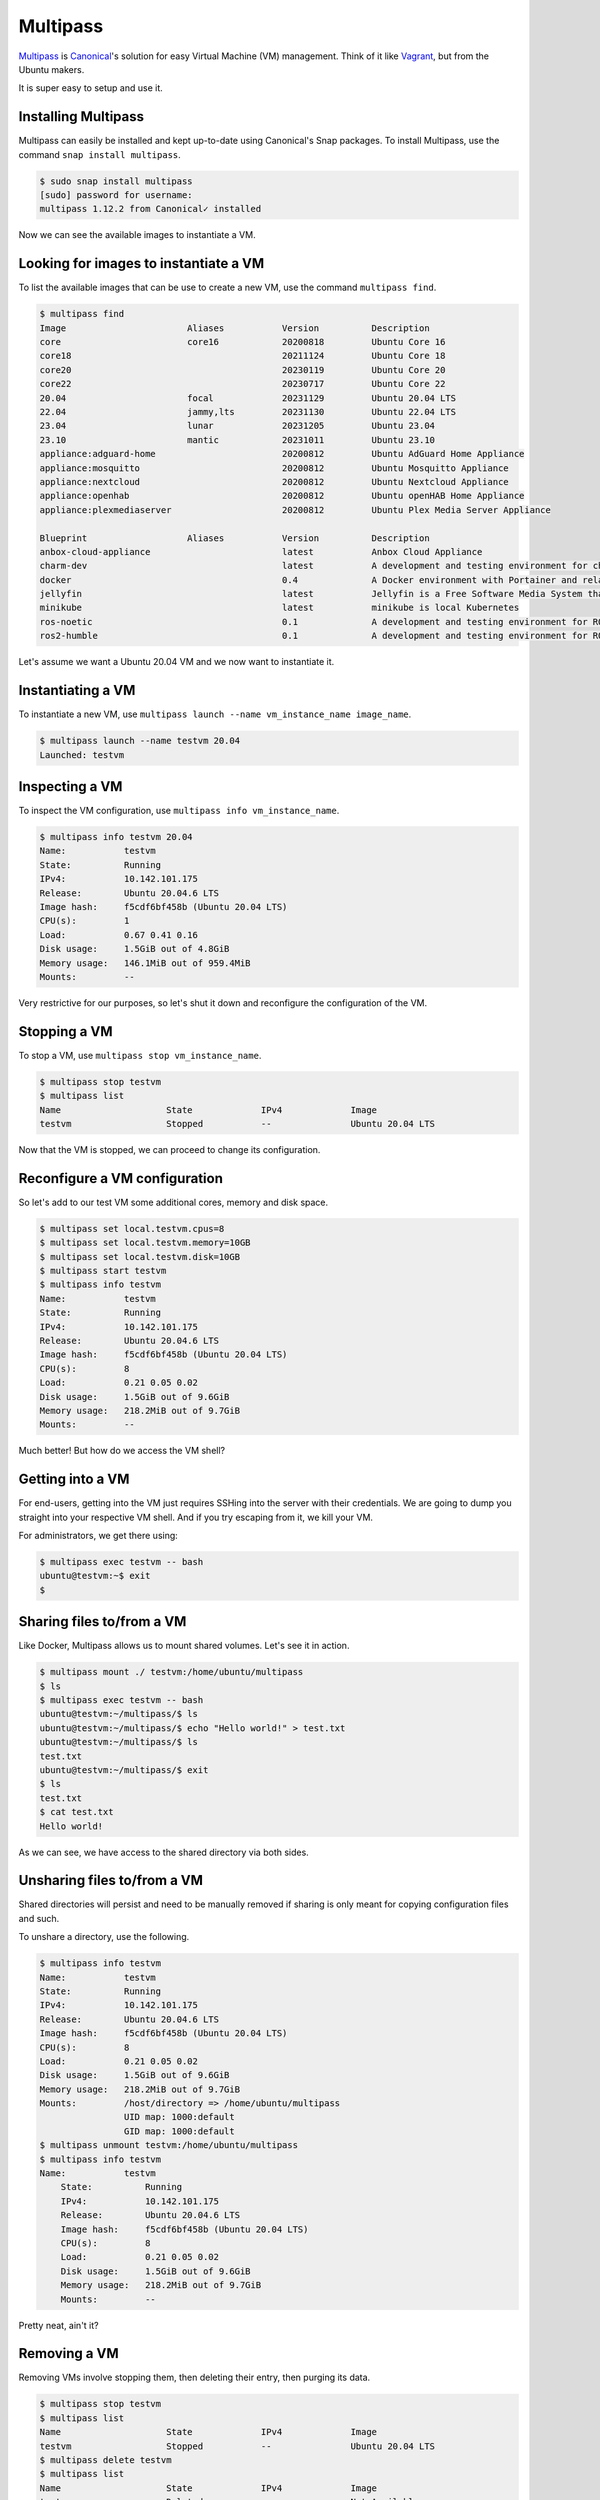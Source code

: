 Multipass
=========

.. _Multipass: https://multipass.run/
.. _Canonical: https://canonical.com/
.. _Vagrant: https://www.vagrantup.com/

`Multipass`_ is `Canonical`_'s solution for easy Virtual Machine
(VM) management. Think of it like `Vagrant`_, but from the Ubuntu makers.

It is super easy to setup and use it.

Installing Multipass
--------------------

Multipass can easily be installed and kept up-to-date using
Canonical's Snap packages. To install Multipass, use
the command ``snap install multipass``.

.. sourcecode:: console

    $ sudo snap install multipass
    [sudo] password for username:
    multipass 1.12.2 from Canonical✓ installed

Now we can see the available images to instantiate a VM.

Looking for images to instantiate a VM
--------------------------------------

To list the available images that can be use to create a new VM,
use the command ``multipass find``.

.. sourcecode:: console

    $ multipass find
    Image                       Aliases           Version          Description
    core                        core16            20200818         Ubuntu Core 16
    core18                                        20211124         Ubuntu Core 18
    core20                                        20230119         Ubuntu Core 20
    core22                                        20230717         Ubuntu Core 22
    20.04                       focal             20231129         Ubuntu 20.04 LTS
    22.04                       jammy,lts         20231130         Ubuntu 22.04 LTS
    23.04                       lunar             20231205         Ubuntu 23.04
    23.10                       mantic            20231011         Ubuntu 23.10
    appliance:adguard-home                        20200812         Ubuntu AdGuard Home Appliance
    appliance:mosquitto                           20200812         Ubuntu Mosquitto Appliance
    appliance:nextcloud                           20200812         Ubuntu Nextcloud Appliance
    appliance:openhab                             20200812         Ubuntu openHAB Home Appliance
    appliance:plexmediaserver                     20200812         Ubuntu Plex Media Server Appliance

    Blueprint                   Aliases           Version          Description
    anbox-cloud-appliance                         latest           Anbox Cloud Appliance
    charm-dev                                     latest           A development and testing environment for charmers
    docker                                        0.4              A Docker environment with Portainer and related tools
    jellyfin                                      latest           Jellyfin is a Free Software Media System that puts you in control of managing and streaming your media.
    minikube                                      latest           minikube is local Kubernetes
    ros-noetic                                    0.1              A development and testing environment for ROS Noetic.
    ros2-humble                                   0.1              A development and testing environment for ROS 2 Humble.

Let's assume we want a Ubuntu 20.04 VM and we now want to instantiate it.

Instantiating a VM
------------------

To instantiate a new VM, use ``multipass launch --name vm_instance_name image_name``.

.. sourcecode:: console

    $ multipass launch --name testvm 20.04
    Launched: testvm

Inspecting a VM
---------------

To inspect the VM configuration, use ``multipass info vm_instance_name``.

.. sourcecode:: console

    $ multipass info testvm 20.04
    Name:           testvm
    State:          Running
    IPv4:           10.142.101.175
    Release:        Ubuntu 20.04.6 LTS
    Image hash:     f5cdf6bf458b (Ubuntu 20.04 LTS)
    CPU(s):         1
    Load:           0.67 0.41 0.16
    Disk usage:     1.5GiB out of 4.8GiB
    Memory usage:   146.1MiB out of 959.4MiB
    Mounts:         --

Very restrictive for our purposes, so let's shut it down and reconfigure
the configuration of the VM.

Stopping a VM
-------------

To stop a VM, use ``multipass stop vm_instance_name``.

.. sourcecode:: console

    $ multipass stop testvm
    $ multipass list
    Name                    State             IPv4             Image
    testvm                  Stopped           --               Ubuntu 20.04 LTS

Now that the VM is stopped, we can proceed to change its configuration.

Reconfigure a VM configuration
------------------------------

So let's add to our test VM some additional cores, memory and disk space.

.. sourcecode:: console

    $ multipass set local.testvm.cpus=8
    $ multipass set local.testvm.memory=10GB
    $ multipass set local.testvm.disk=10GB
    $ multipass start testvm
    $ multipass info testvm
    Name:           testvm
    State:          Running
    IPv4:           10.142.101.175
    Release:        Ubuntu 20.04.6 LTS
    Image hash:     f5cdf6bf458b (Ubuntu 20.04 LTS)
    CPU(s):         8
    Load:           0.21 0.05 0.02
    Disk usage:     1.5GiB out of 9.6GiB
    Memory usage:   218.2MiB out of 9.7GiB
    Mounts:         --

Much better! But how do we access the VM shell?

Getting into a VM
-----------------

For end-users, getting into the VM just requires SSHing into the server
with their credentials. We are going to dump you straight into your
respective VM shell. And if you try escaping from it, we kill your VM.

For administrators, we get there using:

.. sourcecode:: console

    $ multipass exec testvm -- bash
    ubuntu@testvm:~$ exit
    $

Sharing files to/from a VM
--------------------------

Like Docker, Multipass allows us to mount shared volumes.
Let's see it in action.

.. sourcecode:: console

    $ multipass mount ./ testvm:/home/ubuntu/multipass
    $ ls
    $ multipass exec testvm -- bash
    ubuntu@testvm:~/multipass/$ ls
    ubuntu@testvm:~/multipass/$ echo "Hello world!" > test.txt
    ubuntu@testvm:~/multipass/$ ls
    test.txt
    ubuntu@testvm:~/multipass/$ exit
    $ ls
    test.txt
    $ cat test.txt
    Hello world!

As we can see, we have access to the shared directory via both sides.

Unsharing files to/from a VM
----------------------------

Shared directories will persist and need to be manually removed
if sharing is only meant for copying configuration files and such.

To unshare a directory, use the following.

.. sourcecode:: console

    $ multipass info testvm
    Name:           testvm
    State:          Running
    IPv4:           10.142.101.175
    Release:        Ubuntu 20.04.6 LTS
    Image hash:     f5cdf6bf458b (Ubuntu 20.04 LTS)
    CPU(s):         8
    Load:           0.21 0.05 0.02
    Disk usage:     1.5GiB out of 9.6GiB
    Memory usage:   218.2MiB out of 9.7GiB
    Mounts:         /host/directory => /home/ubuntu/multipass
                    UID map: 1000:default
                    GID map: 1000:default
    $ multipass unmount testvm:/home/ubuntu/multipass
    $ multipass info testvm
    Name:           testvm
        State:          Running
        IPv4:           10.142.101.175
        Release:        Ubuntu 20.04.6 LTS
        Image hash:     f5cdf6bf458b (Ubuntu 20.04 LTS)
        CPU(s):         8
        Load:           0.21 0.05 0.02
        Disk usage:     1.5GiB out of 9.6GiB
        Memory usage:   218.2MiB out of 9.7GiB
        Mounts:         --

Pretty neat, ain't it?

Removing a VM
-------------

Removing VMs involve stopping them, then deleting their entry,
then purging its data.

.. sourcecode:: console

    $ multipass stop testvm
    $ multipass list
    Name                    State             IPv4             Image
    testvm                  Stopped           --               Ubuntu 20.04 LTS
    $ multipass delete testvm
    $ multipass list
    Name                    State             IPv4             Image
    testvm                  Deleted           --               Not Available
    $ multipass purge
    $ multipass list
    No instances found.

